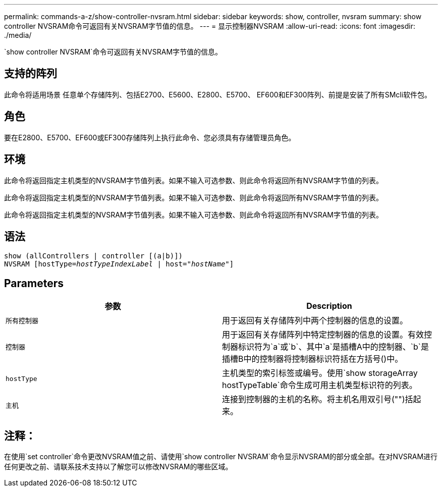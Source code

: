 ---
permalink: commands-a-z/show-controller-nvsram.html 
sidebar: sidebar 
keywords: show, controller, nvsram 
summary: show controller NVSRAM命令可返回有关NVSRAM字节值的信息。 
---
= 显示控制器NVSRAM
:allow-uri-read: 
:icons: font
:imagesdir: ./media/


[role="lead"]
`show controller NVSRAM`命令可返回有关NVSRAM字节值的信息。



== 支持的阵列

此命令将适用场景 任意单个存储阵列、包括E2700、E5600、E2800、E5700、 EF600和EF300阵列、前提是安装了所有SMcli软件包。



== 角色

要在E2800、E5700、EF600或EF300存储阵列上执行此命令、您必须具有存储管理员角色。



== 环境

此命令将返回指定主机类型的NVSRAM字节值列表。如果不输入可选参数、则此命令将返回所有NVSRAM字节值的列表。

此命令将返回指定主机类型的NVSRAM字节值列表。如果不输入可选参数、则此命令将返回所有NVSRAM字节值的列表。

此命令将返回指定主机类型的NVSRAM字节值列表。如果不输入可选参数、则此命令将返回所有NVSRAM字节值的列表。



== 语法

[listing, subs="+macros"]
----
show (allControllers | controller [(a|b)])
NVSRAM pass:quotes[[hostType=_hostTypeIndexLabel_ | host="_hostName_"]]
----


== Parameters

[cols="2*"]
|===
| 参数 | Description 


 a| 
`所有控制器`
 a| 
用于返回有关存储阵列中两个控制器的信息的设置。



 a| 
`控制器`
 a| 
用于返回有关存储阵列中特定控制器的信息的设置。有效控制器标识符为`a`或`b`、其中`a`是插槽A中的控制器、`b`是插槽B中的控制器将控制器标识符括在方括号()中。



 a| 
`hostType`
 a| 
主机类型的索引标签或编号。使用`show storageArray hostTypeTable`命令生成可用主机类型标识符的列表。



 a| 
`主机`
 a| 
连接到控制器的主机的名称。将主机名用双引号("")括起来。

|===


== 注释：

在使用`set controller`命令更改NVSRAM值之前、请使用`show controller NVSRAM`命令显示NVSRAM的部分或全部。在对NVSRAM进行任何更改之前、请联系技术支持以了解您可以修改NVSRAM的哪些区域。
